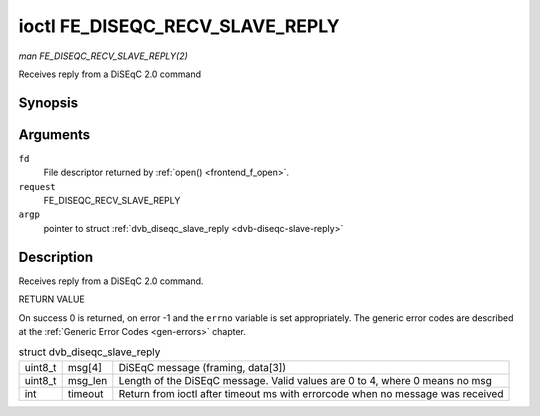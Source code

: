 
.. _FE_DISEQC_RECV_SLAVE_REPLY:

================================
ioctl FE_DISEQC_RECV_SLAVE_REPLY
================================

*man FE_DISEQC_RECV_SLAVE_REPLY(2)*

Receives reply from a DiSEqC 2.0 command


Synopsis
========

.. c:function:: int ioctl( int fd, int request, struct dvb_diseqc_slave_reply *argp )

Arguments
=========

``fd``
    File descriptor returned by :ref:`open() <frontend_f_open>`.

``request``
    FE_DISEQC_RECV_SLAVE_REPLY

``argp``
    pointer to struct :ref:`dvb_diseqc_slave_reply <dvb-diseqc-slave-reply>`


Description
===========

Receives reply from a DiSEqC 2.0 command.

RETURN VALUE

On success 0 is returned, on error -1 and the ``errno`` variable is set appropriately. The generic error codes are described at the :ref:`Generic Error Codes <gen-errors>`
chapter.


.. _dvb-diseqc-slave-reply:

.. table:: struct dvb_diseqc_slave_reply

    +-----------------------------------------------+-----------------------------------------------+--------------------------------------------------------------------------------------------+
    | uint8_t                                       | msg[4]                                        | DiSEqC message (framing, data[3])                                                          |
    +-----------------------------------------------+-----------------------------------------------+--------------------------------------------------------------------------------------------+
    | uint8_t                                       | msg_len                                       | Length of the DiSEqC message. Valid values are 0 to 4, where 0 means no msg                |
    +-----------------------------------------------+-----------------------------------------------+--------------------------------------------------------------------------------------------+
    | int                                           | timeout                                       | Return from ioctl after timeout ms with errorcode when no message was received             |
    +-----------------------------------------------+-----------------------------------------------+--------------------------------------------------------------------------------------------+



